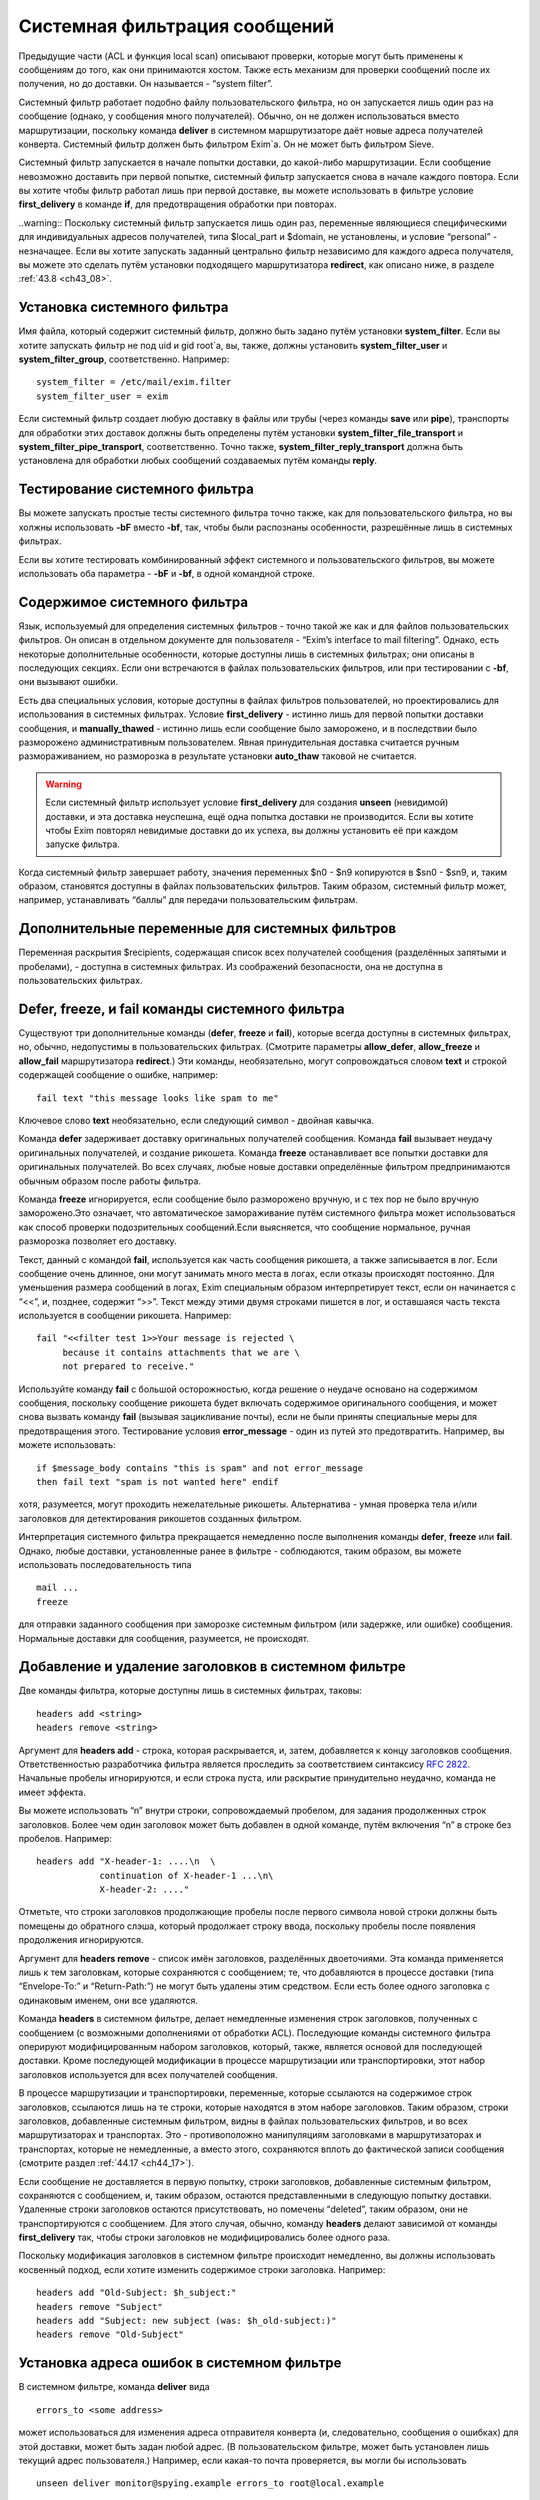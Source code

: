 
.. _ch43_00:

Системная фильтрация сообщений
==============================

Предыдущие части (ACL и функция local scan) описывают проверки, которые могут быть применены к сообщениям до того, как они принимаются хостом. Также есть механизм для проверки сообщений после их получения, но до доставки. Он называется - “system filter”.

Системный фильтр работает подобно файлу пользовательского фильтра, но он запускается лишь один раз на сообщение (однако, у сообщения много получателей). Обычно, он не должен использоваться вместо маршрутизации, поскольку команда **deliver** в системном маршрутизаторе даёт новые адреса получателей конверта. Системный фильтр должен быть фильтром Exim`a. Он не может быть фильтром Sieve.

Системный фильтр запускается в начале попытки доставки, до какой-либо маршрутизации. Если сообщение невозможно доставить при первой попытке, системный фильтр запускается снова в начале каждого повтора. Если вы хотите чтобы фильтр работал лишь при первой доставке, вы можете использовать в фильтре условие **first_delivery** в команде **if**, для предотвращения обработки при повторах.

..warning:: Поскольку системный фильтр запускается лишь один раз, переменные являющиеся специфическими для индивидуальных адресов получателей, типа $local_part и $domain, не установлены, и условие “personal” - незначащее. Если вы хотите запускать заданный центрально фильтр независимо для каждого адреса получателя, вы можете это сделать путём установки подходящего маршрутизатора **redirect**, как описано ниже, в разделе :ref:`43.8 <ch43_08>`.

.. _ch43_01:

Установка системного фильтра
----------------------------

Имя файла, который содержит системный фильтр, должно быть задано путём установки **system_filter**. Если вы хотите запускать фильтр не под uid и gid root`a, вы, также, должны установить **system_filter_user** и **system_filter_group**, соответственно. Например::

    system_filter = /etc/mail/exim.filter
    system_filter_user = exim

Если системный фильтр создает любую доставку в файлы или трубы (через команды **save** или **pipe**), транспорты для обработки этих доставок должны быть определены путём установки **system_filter_file_transport** и **system_filter_pipe_transport**, соответственно. Точно также, **system_filter_reply_transport** должна быть установлена для обработки любых сообщений создаваемых путём команды **reply**.

.. _ch43_02:

Тестирование системного фильтра
-------------------------------

Вы можете запускать простые тесты системного фильтра точно также, как для пользовательского фильтра, но вы холжны использовать **-bF** вместо **-bf**, так, чтобы были распознаны особенности, разрешённые лишь в системных фильтрах.

Если вы хотите тестировать комбинированный эффект системного и пользовательского фильтров, вы можете использовать оба параметра - **-bF** и **-bf**, в одной командной строке.

.. _ch43_03:

Содержимое системного фильтра
-----------------------------

Язык, используемый для определения системных фильтров - точно такой же как и для файлов пользовательских фильтров. Он описан в отдельном документе для пользователя - “Exim’s interface to mail filtering”. Однако, есть некоторые дополнительные особенности, которые доступны лишь в системных фильтрах; они описаны в последующих секциях. Если они встречаются в файлах пользовательских фильтров, или при тестировании с **-bf**, они вызывают ошибки.

Есть два специальных условия, которые доступны в файлах фильтров пользователей, но проектировались для использования в системных фильтрах. Условие **first_delivery** - истинно лишь для первой попытки доставки сообщения, и **manually_thawed** - истинно лишь если сообщение было заморожено, и в последствии было разморожено административным пользователем. Явная принудительная доставка считается ручным размораживанием, но разморозка в результате установки **auto_thaw** таковой не считается.

.. warning:: Если системный фильтр использует условие **first_delivery** для создания **unseen** (невидимой) доставки, и эта доставка неуспешна, ещё одна попытка доставки не производится. Если вы хотите чтобы Exim повторял невидимые доставки до их успеха, вы должны установить её при каждом запуске фильтра.

Когда системный фильтр завершает работу, значения переменных  $n0 - $n9 копируются в $sn0 - $sn9, и, таким образом, становятся доступны в файлах пользовательских фильтров. Таким образом, системный фильтр может, например, устанавливать “баллы” для передачи пользовательским фильтрам.

.. _ch43_04:

Дополнительные переменные для системных фильтров
------------------------------------------------

Переменная раскрытия $recipients, содержащая список всех получателей сообщения (разделённых запятыми и пробелами), - доступна в системных фильтрах. Из соображений безопасности, она не доступна в пользовательских фильтрах.

.. _ch43_05:

**Defer**, **freeze**, и **fail** команды системного фильтра
------------------------------------------------------------

Существуют три дополнительные команды (**defer**, **freeze** и **fail**), которые всегда доступны в системных фильтрах, но, обычно, недопустимы в пользовательских фильтрах. (Смотрите параметры **allow_defer**, **allow_freeze** и **allow_fail** маршрутизатора **redirect**.) Эти команды, необязательно, могут сопровождаться словом **text** и строкой содержащей сообщение о ошибке, например::

    fail text "this message looks like spam to me"

Ключевое слово **text** необязательно, если следующий символ - двойная кавычка.

Команда **defer** задерживает доставку оригинальных получателей сообщения. Команда **fail** вызывает неудачу оригинальных получателей, и создание рикошета. Команда **freeze** останавливает все попытки доставки для оригинальных получателей. Во всех случаях, любые новые доставки определённые фильтром предпринимаются обычным образом после работы фильтра.

Команда **freeze** игнорируется, если сообщение было разморожено вручную, и с тех пор не было вручную заморожено.Это означает, что автоматическое замораживание путём системного фильтра может использоваться как способ проверки подозрительных сообщений.Если выясняется, что сообщение нормальное, ручная разморозка позволяет его доставку.

Текст, данный с командой **fail**, используется как часть сообщения рикошета, а также записывается в лог. Если сообщение очень длинное, они могут занимать много места в логах, если отказы происходят постоянно. Для уменьшения размера сообщений в логах, Exim специальным образом интерпретирует текст, если он начинается с “<<”, и, позднее, содержит “>>”. Текст между этими двумя строками пишется в лог, и оставшаяся часть текста используется в сообщении рикошета. Например::

    fail "<<filter test 1>>Your message is rejected \
         because it contains attachments that we are \
         not prepared to receive."

Используйте команду **fail** с большой осторожностью, когда решение о неудаче основано на содержимом сообщения, поскольку сообщение рикошета будет включать содержимое оригинального сообщения, и может снова вызвать команду **fail** (вызывая зацикливание почты), если не были приняты специальные меры для предотвращения этого. Тестирование условия **error_message** - один из путей это предотвратить. Например, вы можете использовать::

    if $message_body contains "this is spam" and not error_message
    then fail text "spam is not wanted here" endif

хотя, разумеется, могут проходить нежелательные рикошеты. Альтернатива - умная проверка тела и/или заголовков для детектирования рикошетов созданных фильтром.

Интерпретация системного фильтра прекращается немедленно после выполнения команды **defer**, **freeze** или **fail**. Однако, любые доставки, установленные ранее в фильтре - соблюдаются, таким образом, вы можете использовать последовательность типа

::

    mail ...
    freeze

для отправки заданного сообщения при заморозке системным фильтром (или задержке, или ошибке) сообщения. Нормальные доставки для сообщения, разумеется, не происходят.

.. _ch43_06:

Добавление и удаление заголовков в системном фильтре
----------------------------------------------------

Две команды фильтра, которые доступны лишь в системных фильтрах, таковы::

    headers add <string>
    headers remove <string>

Аргумент для **headers add** - строка, которая раскрывается, и, затем, добавляется к концу заголовков сообщения. Ответственностью разработчика фильтра является проследить за соответствием синтаксису :rfc:`2822`. Начальные пробелы игнорируются, и если строка пуста, или раскрытие принудительно неудачно, команда не имеет эффекта.

Вы можете использовать “\n” внутри строки, сопровождаемый пробелом, для задания продолженных строк заголовков. Более чем один заголовок может быть добавлен в одной команде, путём включения “\n” в строке без пробелов. Например::

    headers add "X-header-1: ....\n  \
                continuation of X-header-1 ...\n\
                X-header-2: ...."

Отметьте, что строки заголовков продолжающие пробелы после первого символа новой строки должны быть помещены до обратного слэша, который продолжает строку ввода, поскольку пробелы после появления продолжения игнорируются.

Аргумент для **headers remove** - список имён заголовков, разделённых двоеточиями. Эта команда применяется лишь к тем заголовкам, которые сохраняются с сообщением; те, что добавляются в процессе доставки (типа “Envelope-To:” и “Return-Path:”) не могут быть удалены этим средством. Если есть более одного заголовка с одинаковым именем, они все удаляются.

Команда **headers** в системном фильтре, делает немедленные изменения строк заголовков, полученных с сообщением (с возможными дополнениями от обработки ACL). Последующие команды системного фильтра оперируют модифицированным набором заголовков, который, также, является основой для последующей доставки. Кроме последующей модификации в процессе маршрутизации или транспортировки, этот набор заголовков используется для всех получателей сообщения.

В процессе маршрутизации и транспортировки, переменные, которые ссылаются на содержимое строк заголовков, ссылаются лишь на те строки, которые находятся в этом наборе заголовков. Таким образом, строки заголовков, добавленные системным фильтром, видны в файлах пользовательских фильтров, и во всех маршрутизаторах и транспортах. Это - противоположно манипуляциям заголовками в маршрутизаторах и транспортах, которые не немедленные, а вместо этого, сохраняются вплоть до фактической записи сообщения (смотрите раздел :ref:`44.17 <ch44_17>`).

Если сообщение не доставляется в первую попытку, строки заголовков, добавленные системным фильтром, сохраняются с сообщением, и, таким образом, остаются представленными в следующую попытку доставки. Удаленные строки заголовков остаются присутствовать, но помечены “deleted”, таким образом, они не транспортируются с сообщением. Для этого случая, обычно, команду **headers** делают зависимой от команды **first_delivery** так, чтобы строки заголовков не модифицировались более одного раза.

Поскольку модификация заголовков в системном фильтре происходит немедленно, вы должны использовать косвенный подход, если хотите изменить содержимое строки заголовка. Например::

    headers add "Old-Subject: $h_subject:"
    headers remove "Subject"
    headers add "Subject: new subject (was: $h_old-subject:)"
    headers remove "Old-Subject"

.. _ch43_07:

Установка адреса ошибок в системном фильтре
-------------------------------------------

В системном фильтре, команда **deliver** вида

::

    errors_to <some address>

может использоваться для изменения адреса отправителя конверта (и, следовательно, сообщения о ошибках) для этой доставки, может быть задан любой адрес. (В пользовательском фильтре, может быть установлен лишь текущий адрес пользователя.) Например, если какая-то почта проверяется, вы могли бы использовать

::

    unseen deliver monitor@spying.example errors_to root@local.example

для получения копии, которая не была бы послана обратно на обычный адрес ошибки, если доставка неудачна.

.. _ch43_08:

Фильтрация по адресам
---------------------

В отличие от системного фильтра, который запускается лишь один раз на сообщение для каждой попытки доставки, также возможно установить операцию фильтрации для всей системы, которая запускается один раз для каждого получателя адреса. В этом случае, могут использоваться переменные типа $local_part и $domain, и действительно, выбор файла фильтра может быть сделан зависимым от них. Это - пример маршрутизатора, который осуществляет такой фильтр::

    central_filter:
      check_local_user
      driver = redirect
      domains = +local_domains
      file = /central/filters/$local_part
      no_verify
      allow_filter
      allow_freeze

Фильтр запускается в отдельном процессе под собственным uid. Поэтому, любой параметр **check_local_user** должна быть установлен (как выше), в случае когда фильтр выполняется от локального пользователя, или параметр **user** должен определять, какой пользователь будет использоваться. Если заданы оба, **user** изменяется.
                    
Необходимо позаботится чтобы ни одна из команд в файле фильтра не определяет важную доставку, если сообщение доставляется его непосредственному получателю. Тогда маршрутизатор не будет требовать адрес, таким образом, оно будет передано последующим маршрутизаторам для доставки обычным способом.

